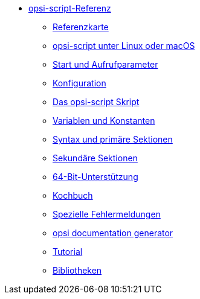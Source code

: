 * xref:opsi-script-manual.adoc[opsi-script-Referenz]
	** xref:reference-card.adoc[Referenzkarte]
	** xref:linux-macos.adoc[opsi-script unter Linux oder macOS]
	** xref:cli-params.adoc[Start und Aufrufparameter]
	** xref:configuration-options.adoc[Konfiguration]
	** xref:opsi-script-script.adoc[Das opsi-script Skript]
	** xref:var-const.adoc[Variablen und Konstanten]
	** xref:prim-section.adoc[Syntax und primäre Sektionen]
	** xref:sec-section.adoc[Sekundäre Sektionen]
	** xref:64bit.adoc[64-Bit-Unterstützung]
	** xref:cook-book.adoc[Kochbuch]
	** xref:special-errors.adoc[Spezielle Fehlermeldungen]
	** xref:opsi-docu-generator.adoc[opsi documentation generator]
	** xref:exercises.adoc[Tutorial]
	** xref:libraries.adoc[Bibliotheken]
